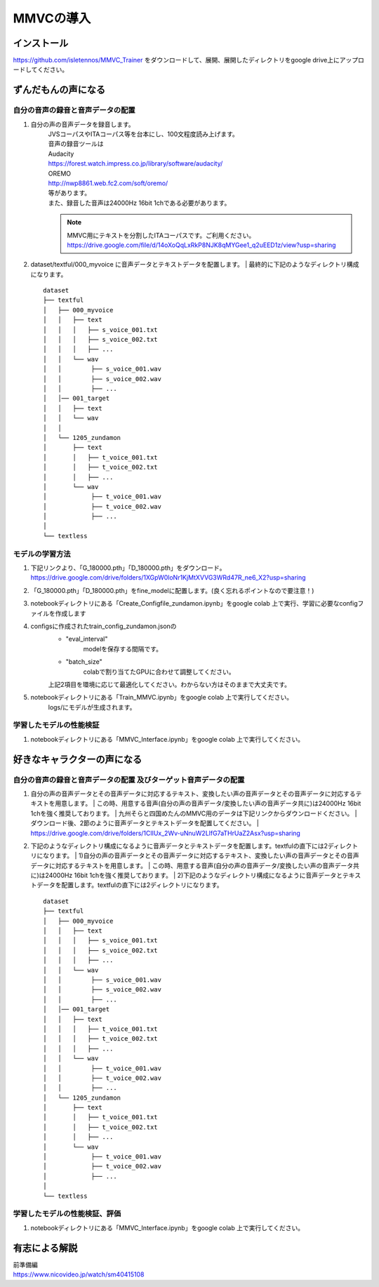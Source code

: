 MMVCの導入
==================

インストール
---------------------------------------------------------------------------
https://github.com/isletennos/MMVC_Trainer をダウンロードして、展開、展開したディレクトリをgoogle drive上にアップロードしてください。


ずんだもんの声になる
---------------------------------------------------------------------------


自分の音声の録音と音声データの配置
^^^^^^^^^^^^^^^^^^^^^^^^^^^^^^^^^^^^^^^^^^^^^^^^^^^^^^^^^^^^^^^^^^^^^^^^^^^

1. 自分の声の音声データを録音します。
    | JVSコーパスやITAコーパス等を台本にし、100文程度読み上げます。
    | 音声の録音ツールは
    | Audacity
    | https://forest.watch.impress.co.jp/library/software/audacity/
    | OREMO
    | http://nwp8861.web.fc2.com/soft/oremo/
    | 等があります。
    | また、録音した音声は24000Hz 16bit 1chである必要があります。
    .. note::
       MMVC用にテキストを分割したITAコーパスです。ご利用ください。
       https://drive.google.com/file/d/14oXoQqLxRkP8NJK8qMYGee1_q2uEED1z/view?usp=sharing
        

2. dataset/textful/000_myvoice に音声データとテキストデータを配置します。
   | 最終的に下記のようなディレクトリ構成になります。
   
   ::

      dataset
      ├── textful
      │   ├── 000_myvoice
      │   │   ├── text
      │   │   │   ├── s_voice_001.txt
      │   │   │   ├── s_voice_002.txt
      │   │   │   ├── ...
      │   │   └── wav
      │   │        ├── s_voice_001.wav
      │   │        ├── s_voice_002.wav
      │   │        ├── ...
      │   │── 001_target
      │   │   ├── text
      │   │   └── wav
      │   │
      │   └── 1205_zundamon
      │       ├── text
      │       │   ├── t_voice_001.txt
      │       │   ├── t_voice_002.txt
      │       │   ├── ...
      │       └── wav
      │            ├── t_voice_001.wav
      │            ├── t_voice_002.wav
      │            ├── ... 
      │        
      └── textless


モデルの学習方法
^^^^^^^^^^^^^^^^^^^^^^^^^^^^^^^^^^^^^^^^^^^^^^^^^^^^^^^^^^^^^^^^^^^^^^^^^^^
1. 下記リンクより、「G_180000.pth」「D_180000.pth」をダウンロード。 https://drive.google.com/drive/folders/1XGpW0loNr1KjMtXVVG3WRd47R_ne6_X2?usp=sharing
2. 「G_180000.pth」「D_180000.pth」をfine_modelに配置します。(良く忘れるポイントなので要注意！)
3. notebookディレクトリにある「Create_Configfile_zundamon.ipynb」をgoogle colab 上で実行、学習に必要なconfigファイルを作成します
4. configsに作成されたtrain_config_zundamon.jsonの
    * "eval_interval"
        modelを保存する間隔です。
    * "batch_size"
        colabで割り当てたGPUに合わせて調整してください。
    上記2項目を環境に応じて最適化してください。わからない方はそのままで大丈夫です。
5. notebookディレクトリにある「Train_MMVC.ipynb」をgoogle colab 上で実行してください。
    logs/にモデルが生成されます。

学習したモデルの性能検証
^^^^^^^^^^^^^^^^^^^^^^^^^^^^^^^^^^^^^^^^^^^^^^^^^^^^^^^^^^^^^^^^^^^^^^^^^^^
1. notebookディレクトリにある「MMVC_Interface.ipynb」をgoogle colab 上で実行してください。

好きなキャラクターの声になる
---------------------------------------------------------------------------


自分の音声の録音と音声データの配置 及びターゲット音声データの配置
^^^^^^^^^^^^^^^^^^^^^^^^^^^^^^^^^^^^^^^^^^^^^^^^^^^^^^^^^^^^^^^^^^^^^^^^^^^

1. 自分の声の音声データとその音声データに対応するテキスト、変換したい声の音声データとその音声データに対応するテキストを用意します。
   | この時、用意する音声(自分の声の音声データ/変換したい声の音声データ共に)は24000Hz 16bit 1chを強く推奨しております。
   | 九州そらと四国めたんのMMVC用のデータは下記リンクからダウンロードください。
   | ダウンロード後、2節のように音声データとテキストデータを配置してください。
   | https://drive.google.com/drive/folders/1ClIUx_2Wv-uNnuW2LlfG7aTHrUaZ2Asx?usp=sharing


2. 下記のようなディレクトリ構成になるように音声データとテキストデータを配置します。textfulの直下には2ディレクトリになります。
   | 1)自分の声の音声データとその音声データに対応するテキスト、変換したい声の音声データとその音声データに対応するテキストを用意します。
   | この時、用意する音声(自分の声の音声データ/変換したい声の音声データ共に)は24000Hz 16bit 1chを強く推奨しております。
   | 2)下記のようなディレクトリ構成になるように音声データとテキストデータを配置します。textfulの直下には2ディレクトリになります。
   
   ::

      dataset
      ├── textful
      │   ├── 000_myvoice
      │   │   ├── text
      │   │   │   ├── s_voice_001.txt
      │   │   │   ├── s_voice_002.txt
      │   │   │   ├── ...
      │   │   └── wav
      │   │        ├── s_voice_001.wav
      │   │        ├── s_voice_002.wav
      │   │        ├── ...
      │   │── 001_target
      │   │   ├── text
      │   │   │   ├── t_voice_001.txt
      │   │   │   ├── t_voice_002.txt
      │   │   │   ├── ...
      │   │   └── wav
      │   │        ├── t_voice_001.wav
      │   │        ├── t_voice_002.wav
      │   │        ├── ... 
      │   └── 1205_zundamon
      │       ├── text
      │       │   ├── t_voice_001.txt
      │       │   ├── t_voice_002.txt
      │       │   ├── ...
      │       └── wav
      │            ├── t_voice_001.wav
      │            ├── t_voice_002.wav
      │            ├── ... 
      │        
      └── textless


学習したモデルの性能検証、評価
^^^^^^^^^^^^^^^^^^^^^^^^^^^^^^^^^^^^^^^^^^^^^^^^^^^^^^^^^^^^^^^^^^^^^^^^^^^
1. notebookディレクトリにある「MMVC_Interface.ipynb」をgoogle colab 上で実行してください。

有志による解説
---------------------------------------------------------------------------
| 前準備編
| https://www.nicovideo.jp/watch/sm40415108

